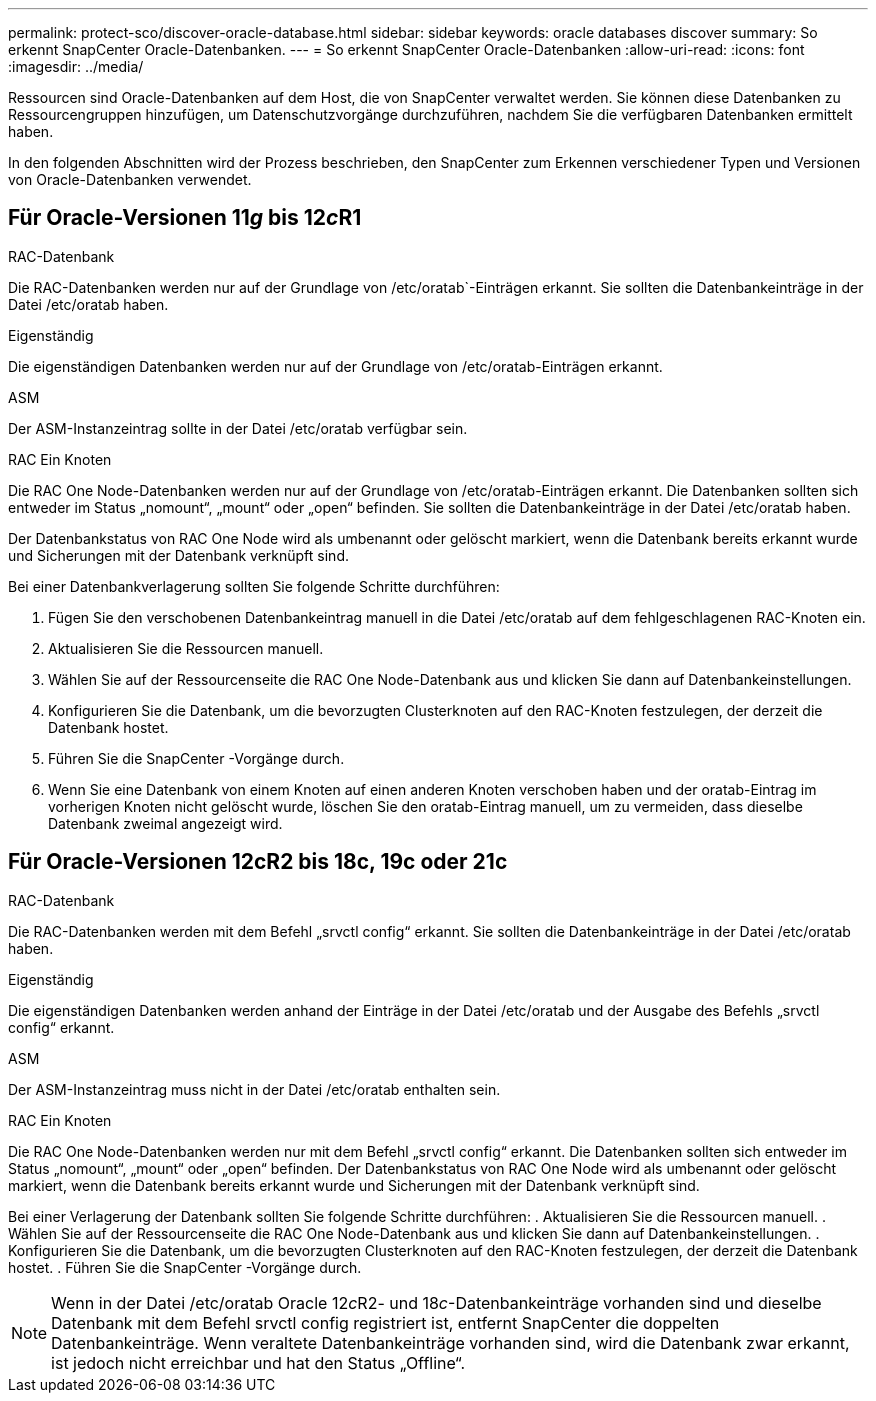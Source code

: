 ---
permalink: protect-sco/discover-oracle-database.html 
sidebar: sidebar 
keywords: oracle databases discover 
summary: So erkennt SnapCenter Oracle-Datenbanken. 
---
= So erkennt SnapCenter Oracle-Datenbanken
:allow-uri-read: 
:icons: font
:imagesdir: ../media/


[role="lead"]
Ressourcen sind Oracle-Datenbanken auf dem Host, die von SnapCenter verwaltet werden.  Sie können diese Datenbanken zu Ressourcengruppen hinzufügen, um Datenschutzvorgänge durchzuführen, nachdem Sie die verfügbaren Datenbanken ermittelt haben.

In den folgenden Abschnitten wird der Prozess beschrieben, den SnapCenter zum Erkennen verschiedener Typen und Versionen von Oracle-Datenbanken verwendet.



== Für Oracle-Versionen 11__g__ bis 12__c__R1

.RAC-Datenbank
Die RAC-Datenbanken werden nur auf der Grundlage von /etc/oratab`-Einträgen erkannt.  Sie sollten die Datenbankeinträge in der Datei /etc/oratab haben.

.Eigenständig
Die eigenständigen Datenbanken werden nur auf der Grundlage von /etc/oratab-Einträgen erkannt.

.ASM
Der ASM-Instanzeintrag sollte in der Datei /etc/oratab verfügbar sein.

.RAC Ein Knoten
Die RAC One Node-Datenbanken werden nur auf der Grundlage von /etc/oratab-Einträgen erkannt.  Die Datenbanken sollten sich entweder im Status „nomount“, „mount“ oder „open“ befinden.  Sie sollten die Datenbankeinträge in der Datei /etc/oratab haben.

Der Datenbankstatus von RAC One Node wird als umbenannt oder gelöscht markiert, wenn die Datenbank bereits erkannt wurde und Sicherungen mit der Datenbank verknüpft sind.

Bei einer Datenbankverlagerung sollten Sie folgende Schritte durchführen:

. Fügen Sie den verschobenen Datenbankeintrag manuell in die Datei /etc/oratab auf dem fehlgeschlagenen RAC-Knoten ein.
. Aktualisieren Sie die Ressourcen manuell.
. Wählen Sie auf der Ressourcenseite die RAC One Node-Datenbank aus und klicken Sie dann auf Datenbankeinstellungen.
. Konfigurieren Sie die Datenbank, um die bevorzugten Clusterknoten auf den RAC-Knoten festzulegen, der derzeit die Datenbank hostet.
. Führen Sie die SnapCenter -Vorgänge durch.
. Wenn Sie eine Datenbank von einem Knoten auf einen anderen Knoten verschoben haben und der oratab-Eintrag im vorherigen Knoten nicht gelöscht wurde, löschen Sie den oratab-Eintrag manuell, um zu vermeiden, dass dieselbe Datenbank zweimal angezeigt wird.




== Für Oracle-Versionen 12cR2 bis 18c, 19c oder 21c

.RAC-Datenbank
Die RAC-Datenbanken werden mit dem Befehl „srvctl config“ erkannt.  Sie sollten die Datenbankeinträge in der Datei /etc/oratab haben.

.Eigenständig
Die eigenständigen Datenbanken werden anhand der Einträge in der Datei /etc/oratab und der Ausgabe des Befehls „srvctl config“ erkannt.

.ASM
Der ASM-Instanzeintrag muss nicht in der Datei /etc/oratab enthalten sein.

.RAC Ein Knoten
Die RAC One Node-Datenbanken werden nur mit dem Befehl „srvctl config“ erkannt.  Die Datenbanken sollten sich entweder im Status „nomount“, „mount“ oder „open“ befinden.  Der Datenbankstatus von RAC One Node wird als umbenannt oder gelöscht markiert, wenn die Datenbank bereits erkannt wurde und Sicherungen mit der Datenbank verknüpft sind.

Bei einer Verlagerung der Datenbank sollten Sie folgende Schritte durchführen: .  Aktualisieren Sie die Ressourcen manuell. .  Wählen Sie auf der Ressourcenseite die RAC One Node-Datenbank aus und klicken Sie dann auf Datenbankeinstellungen. .  Konfigurieren Sie die Datenbank, um die bevorzugten Clusterknoten auf den RAC-Knoten festzulegen, der derzeit die Datenbank hostet. .  Führen Sie die SnapCenter -Vorgänge durch.


NOTE: Wenn in der Datei /etc/oratab Oracle 12__c__R2- und 18__c__-Datenbankeinträge vorhanden sind und dieselbe Datenbank mit dem Befehl srvctl config registriert ist, entfernt SnapCenter die doppelten Datenbankeinträge.  Wenn veraltete Datenbankeinträge vorhanden sind, wird die Datenbank zwar erkannt, ist jedoch nicht erreichbar und hat den Status „Offline“.

